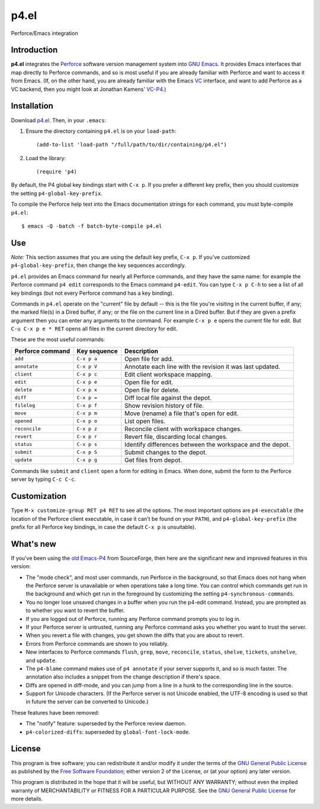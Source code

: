 =====
p4.el
=====
Perforce/Emacs integration


Introduction
------------
**p4.el** integrates the `Perforce`_ software version management system into `GNU Emacs`_. It provides Emacs interfaces that map directly to Perforce commands, and so is most useful if you are already familiar with Perforce and want to access it from Emacs. (If, on the other hand, you are already familiar with the Emacs `VC`_ interface, and want to add Perforce as a VC backend, then you might look at Jonathan Kamens' `VC-P4`_.)

.. _Perforce: http://www.perforce.com/
.. _GNU Emacs: http://www.gnu.org/software/emacs/
.. _VC: http://www.gnu.org/software/emacs/manual/html_node/emacs/Version-Control.html
.. _VC-P4: http://public.perforce.com/wiki/Emacs_VC-P4


Installation
------------
Download `p4.el`_. Then, in your ``.emacs``:

.. _p4.el: https://github.com/gareth-rees/p4.el/blob/master/p4.el

1. Ensure the directory containing ``p4.el`` is on your ``load-path``::

    (add-to-list 'load-path "/full/path/to/dir/containing/p4.el")

2. Load the library::

    (require 'p4)

By default, the P4 global key bindings start with ``C-x p``. If you
prefer a different key prefix, then you should customize the setting
``p4-global-key-prefix``.

To compile the Perforce help text into the Emacs documentation
strings for each command, you must byte-compile ``p4.el``::

    $ emacs -Q -batch -f batch-byte-compile p4.el


Use
---
*Note:* This section assumes that you are using the default key
prefix, ``C-x p``. If you've customized ``p4-global-key-prefix``, then
change the key sequences accordingly.

``p4.el`` provides an Emacs command for nearly all Perforce commands,
and they have the same name: for example the Perforce command ``p4
edit`` corresponds to the Emacs command ``p4-edit``. You can type
``C-x p C-h`` to see a list of all key bindings (but not every
Perforce command has a key binding).

Commands in ``p4.el`` operate on the "current" file by default -- this
is the file you're visiting in the current buffer, if any; the marked
file(s) in a Dired buffer, if any; or the file on the current line in
a Dired buffer. But if they are given a prefix argument then you can
enter any arguments to the command. For example ``C-x p e`` opens the
current file for edit. But ``C-u C-x p e * RET`` opens all files in
the current directory for edit.

These are the most useful commands:

================  ============  ===========================================
Perforce command  Key sequence  Description
================  ============  ===========================================
``add``           ``C-x p a``   Open file for add.
``annotate``      ``C-x p V``   Annotate each line with the revision it was
                                last updated.
``client``        ``C-x p c``   Edit client workspace mapping.
``edit``          ``C-x p e``   Open file for edit.
``delete``        ``C-x p x``   Open file for delete.
``diff``          ``C-x p =``   Diff local file against the depot.
``filelog``       ``C-x p f``   Show revision history of file.
``move``          ``C-x p m``   Move (rename) a file that's open for edit.
``opened``        ``C-x p o``   List open files.
``reconcile``     ``C-x p z``   Reconcile client with workspace changes.
``revert``        ``C-x p r``   Revert file, discarding local changes.
``status``        ``C-x p s``   Identify differences between the workspace
                                and the depot.
``submit``        ``C-x p S``   Submit changes to the depot.
``update``        ``C-x p g``   Get files from depot.
================  ============  ===========================================

Commands like ``submit`` and ``client`` open a form for editing in
Emacs. When done, submit the form to the Perforce server by typing
``C-c C-c``.


Customization
-------------

Type ``M-x customize-group RET p4 RET`` to see all the options. The
most important options are ``p4-executable`` (the location of the
Perforce client executable, in case it can't be found on your
``PATH``), and ``p4-global-key-prefix`` (the prefix for all Perforce
key bindings, in case the default ``C-x p`` is unsuitable).


What's new
----------

If you've been using the `old Emacs-P4`_ from SourceForge, then here
are the significant new and improved features in this version:

.. _old Emacs-P4: http://p4el.sourceforge.net/

- The "mode check", and most user commands, run Perforce in the
  background, so that Emacs does not hang when the Perforce server is
  unavailable or when operations take a long time. You can control
  which commands get run in the background and which get run in the
  foreground by customizing the setting ``p4-synchronous-commands``.
- You no longer lose unsaved changes in a buffer when you run the
  p4-edit command. Instead, you are prompted as to whether you want to
  revert the buffer.
- If you are logged out of Perforce, running any Perforce command
  prompts you to log in.
- If your Perforce server is untrusted, running any Perforce command
  asks you whether you want to trust the server.
- When you revert a file with changes, you get shown the diffs that
  you are about to revert.
- Errors from Perforce commands are shown to you reliably.
- New interfaces to Perforce commands ``flush``, ``grep``, ``move``,
  ``reconcile``, ``status``, ``shelve``, ``tickets``, ``unshelve``,
  and ``update``.
- The ``p4-blame`` command makes use of ``p4 annotate`` if your server
  supports it, and so is much faster. The annotation also includes a
  snippet from the change description if there's space.
- Diffs are opened in diff-mode, and you can jump from a line in a
  hunk to the corresponding line in the source.
- Support for Unicode characters. (If the Perforce server is not
  Unicode enabled, the UTF-8 encoding is used so that in future the
  server can be converted to Unicode.)

These features have been removed:

- The "notify" feature: superseded by the Perforce review daemon.
- ``p4-colorized-diffs``: superseded by ``global-font-lock-mode``.


License
-------
This program is free software; you can redistribute it and/or modify
it under the terms of the `GNU General Public License`_ as published by
the `Free Software Foundation`_; either version 2 of the License, or
(at your option) any later version.

This program is distributed in the hope that it will be useful, but
WITHOUT ANY WARRANTY; without even the implied warranty of
MERCHANTABILITY or FITNESS FOR A PARTICULAR PURPOSE.  See the `GNU
General Public License`_ for more details.

.. _GNU General Public License: http://www.gnu.org/copyleft/gpl.html
.. _Free Software Foundation: http://www.fsf.org/
